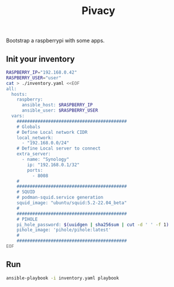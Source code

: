 #+title: Pivacy

Bootstrap a raspberrypi with some apps.


** Init your inventory

#+BEGIN_SRC bash
RASPBERRY_IP="192.168.0.42"
RASPBERRY_USER="user"
cat > ./inventory.yaml <<EOF
all:
  hosts:
    raspberry:
      ansible_host: $RASPBERRY_IP
      ansible_user: $RASPBERRY_USER
  vars:
    ##########################################
    # Globals
    # Define Local network CIDR
    local_network:
      - "192.168.0.0/24"
    # Define Local server to connect
    extra_server:
      - name: "Synology"
        ip: "192.168.0.1/32"
        ports:
          - 8008
    #
    ##########################################
    # SQUID
    # podman-squid.service generation
    squid_image: "ubuntu/squid:5.2-22.04_beta"
    #
    ##########################################
    # PIHOLE
    pi_hole_password: $(uuidgen | sha256sum | cut -d ' ' -f 1)
    pihole_image: 'pihole/pihole:latest'
    #
    ##########################################
EOF
#+END_SRC

** Run
#+BEGIN_SRC bash
ansible-playbook -i inventory.yaml playbook
#+END_SRC
